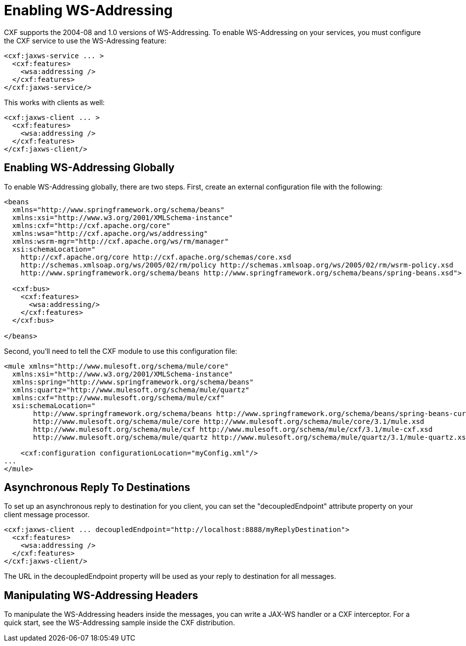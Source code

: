 = Enabling WS-Addressing

CXF supports the 2004-08 and 1.0 versions of WS-Addressing. To enable WS-Addressing on your services, you must configure the CXF service to use the WS-Adressing feature:

[source]
----
<cxf:jaxws-service ... >
  <cxf:features>
    <wsa:addressing />
  </cxf:features>
</cxf:jaxws-service/>
----

This works with clients as well:

[source]
----
<cxf:jaxws-client ... >
  <cxf:features>
    <wsa:addressing />
  </cxf:features>
</cxf:jaxws-client/>
----

== Enabling WS-Addressing Globally

To enable WS-Addressing globally, there are two steps. First, create an external configuration file with the following:

[source]
----
<beans
  xmlns="http://www.springframework.org/schema/beans"
  xmlns:xsi="http://www.w3.org/2001/XMLSchema-instance"
  xmlns:cxf="http://cxf.apache.org/core"
  xmlns:wsa="http://cxf.apache.org/ws/addressing"
  xmlns:wsrm-mgr="http://cxf.apache.org/ws/rm/manager"
  xsi:schemaLocation="
    http://cxf.apache.org/core http://cxf.apache.org/schemas/core.xsd
    http://schemas.xmlsoap.org/ws/2005/02/rm/policy http://schemas.xmlsoap.org/ws/2005/02/rm/wsrm-policy.xsd
    http://www.springframework.org/schema/beans http://www.springframework.org/schema/beans/spring-beans.xsd">
  
  <cxf:bus>
    <cxf:features>
      <wsa:addressing/>
    </cxf:features>
  </cxf:bus>
     
</beans>
----

Second, you'll need to tell the CXF module to use this configuration file:

[source]
----
<mule xmlns="http://www.mulesoft.org/schema/mule/core"
  xmlns:xsi="http://www.w3.org/2001/XMLSchema-instance"
  xmlns:spring="http://www.springframework.org/schema/beans"
  xmlns:quartz="http://www.mulesoft.org/schema/mule/quartz"
  xmlns:cxf="http://www.mulesoft.org/schema/mule/cxf"
  xsi:schemaLocation="
       http://www.springframework.org/schema/beans http://www.springframework.org/schema/beans/spring-beans-current.xsd
       http://www.mulesoft.org/schema/mule/core http://www.mulesoft.org/schema/mule/core/3.1/mule.xsd
       http://www.mulesoft.org/schema/mule/cxf http://www.mulesoft.org/schema/mule/cxf/3.1/mule-cxf.xsd
       http://www.mulesoft.org/schema/mule/quartz http://www.mulesoft.org/schema/mule/quartz/3.1/mule-quartz.xsd">
   
    <cxf:configuration configurationLocation="myConfig.xml"/>
...
</mule>
----

== Asynchronous Reply To Destinations

To set up an asynchronous reply to destination for you client, you can set the "decoupledEndpoint" attribute property on your client message processor.

[source]
----
<cxf:jaxws-client ... decoupledEndpoint="http://localhost:8888/myReplyDestination">
  <cxf:features>
    <wsa:addressing />
  </cxf:features>
</cxf:jaxws-client/>
----

The URL in the decoupledEndpoint property will be used as your reply to destination for all messages.

== Manipulating WS-Addressing Headers

To manipulate the WS-Addressing headers inside the messages, you can write a JAX-WS handler or a CXF interceptor. For a quick start, see the WS-Addressing sample inside the CXF distribution.
